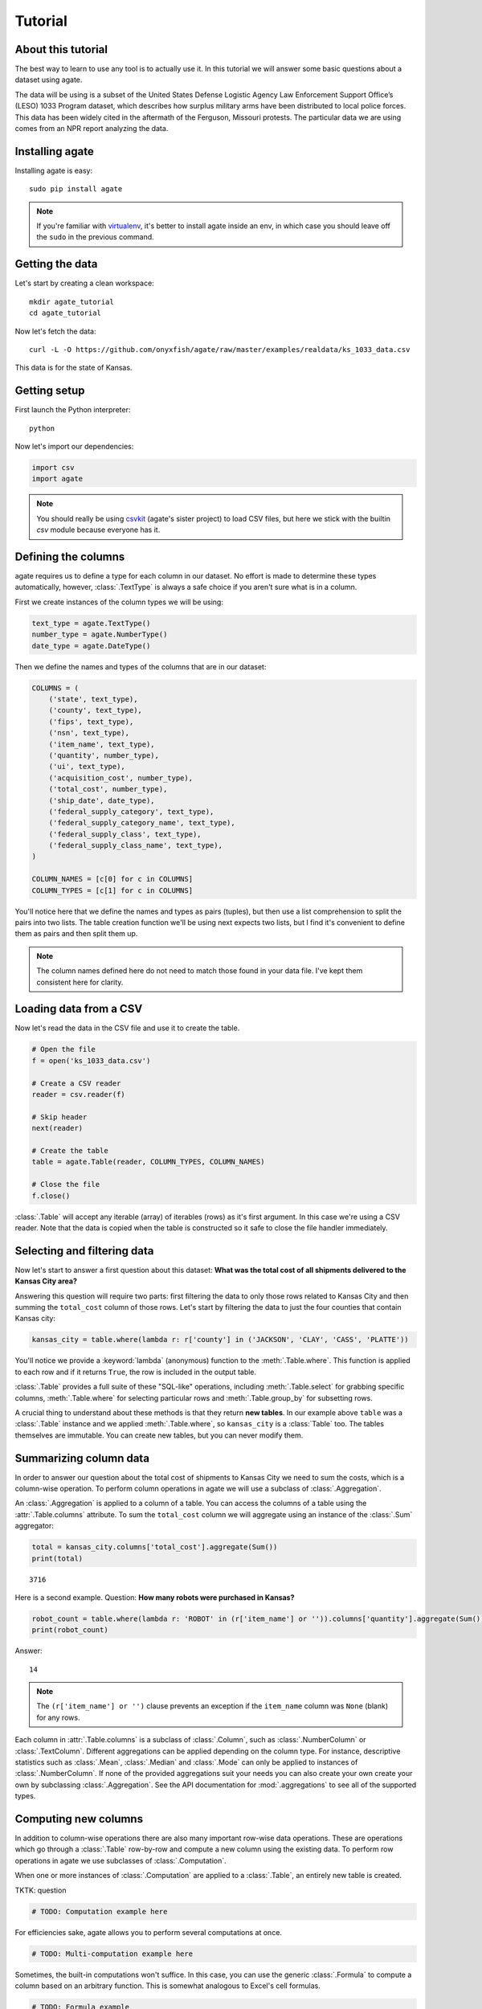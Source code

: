 ========
Tutorial
========

About this tutorial
===================

The best way to learn to use any tool is to actually use it. In this tutorial we will answer some basic questions about a dataset using agate.

The data will be using is a subset of the United States Defense Logistic Agency Law Enforcement Support Office’s (LESO) 1033 Program dataset, which describes how surplus military arms have been distributed to local police forces. This data has been widely cited in the aftermath of the Ferguson, Missouri protests. The particular data we are using comes from an NPR report analyzing the data.

Installing agate
================

Installing agate is easy::

    sudo pip install agate

.. note::

    If you're familiar with `virtualenv <http://virtualenv.readthedocs.org/en/latest/>`_, it's better to install agate inside an env, in which case you should leave off the ``sudo`` in the previous command.

Getting the data
================

Let's start by creating a clean workspace::

    mkdir agate_tutorial
    cd agate_tutorial

Now let's fetch the data::

    curl -L -O https://github.com/onyxfish/agate/raw/master/examples/realdata/ks_1033_data.csv

This data is for the state of Kansas.

Getting setup
=============

First launch the Python interpreter::

    python

Now let's import our dependencies:

.. code-block:: python

    import csv
    import agate

.. note::

    You should really be using `csvkit <http://csvkit.readthedocs.org/>`_ (agate's sister project) to load CSV files, but here we stick with the builtin `csv` module because everyone has it.

Defining the columns
====================

agate requires us to define a type for each column in our dataset. No effort is made to determine these types automatically, however, :class:`.TextType` is always a safe choice if you aren't sure what is in a column.

First we create instances of the column types we will be using:

.. code-block:: python

    text_type = agate.TextType()
    number_type = agate.NumberType()
    date_type = agate.DateType()

Then we define the names and types of the columns that are in our dataset:

.. code-block:: python

    COLUMNS = (
        ('state', text_type),
        ('county', text_type),
        ('fips', text_type),
        ('nsn', text_type),
        ('item_name', text_type),
        ('quantity', number_type),
        ('ui', text_type),
        ('acquisition_cost', number_type),
        ('total_cost', number_type),
        ('ship_date', date_type),
        ('federal_supply_category', text_type),
        ('federal_supply_category_name', text_type),
        ('federal_supply_class', text_type),
        ('federal_supply_class_name', text_type),
    )

    COLUMN_NAMES = [c[0] for c in COLUMNS]
    COLUMN_TYPES = [c[1] for c in COLUMNS]

You'll notice here that we define the names and types as pairs (tuples), but then use a list comprehension to split the pairs into two lists. The table creation function we'll be using next expects two lists, but I find it's convenient to define them as pairs and then split them up.

.. note::

    The column names defined here do not need to match those found in your data file. I've kept them consistent here for clarity.

Loading data from a CSV
=======================

Now let's read the data in the CSV file and use it to create the table.

.. code-block:: python

    # Open the file
    f = open('ks_1033_data.csv')

    # Create a CSV reader
    reader = csv.reader(f)

    # Skip header
    next(reader)

    # Create the table
    table = agate.Table(reader, COLUMN_TYPES, COLUMN_NAMES)

    # Close the file
    f.close()

:class:`.Table` will accept any iterable (array) of iterables (rows)  as it's first argument. In this case we're using a CSV reader. Note that the data is copied when the table is constructed so it safe to close the file handler immediately.

Selecting and filtering data
============================

Now let's start to answer a first question about this dataset: **What was the total cost of all shipments delivered to the Kansas City area?**

Answering this question will require two parts: first filtering the data to only those rows related to Kansas City and then summing the ``total_cost`` column of those rows. Let's start by filtering the data to just the four counties that contain Kansas city:

.. code-block:: python

    kansas_city = table.where(lambda r: r['county'] in ('JACKSON', 'CLAY', 'CASS', 'PLATTE'))

You'll notice we provide a :keyword:`lambda` (anonymous) function to the :meth:`.Table.where`. This function is applied to each row and if it returns ``True``, the row is included in the output table.

:class:`.Table` provides a full suite of these "SQL-like" operations, including :meth:`.Table.select` for grabbing specific columns, :meth:`.Table.where` for selecting particular rows and :meth:`.Table.group_by` for subsetting rows.

A crucial thing to understand about these methods is that they return **new tables**. In our example above ``table`` was a :class:`.Table` instance and we applied :meth:`.Table.where`, so ``kansas_city`` is a :class:`Table` too. The tables themselves are immutable. You can create new tables, but you can never modify them.

Summarizing column data
=======================

In order to answer our question about the total cost of shipments to Kansas City we need to sum the costs, which is a column-wise operation. To perform column operations in agate we will use a subclass of :class:`.Aggregation`.

An :class:`.Aggregation` is applied to a column of a table. You can access the columns of a table using the :attr:`.Table.columns` attribute. To sum the ``total_cost`` column we will aggregate using an instance of the :class:`.Sum` aggregator:

.. code-block:: python

    total = kansas_city.columns['total_cost'].aggregate(Sum())
    print(total)

::

    3716

Here is a second example. Question: **How many robots were purchased in Kansas?**

.. code-block:: python

    robot_count = table.where(lambda r: 'ROBOT' in (r['item_name'] or '')).columns['quantity'].aggregate(Sum())
    print(robot_count)

Answer:

::

    14

.. note::

    The ``(r['item_name'] or '')`` clause prevents an exception if the ``item_name`` column was ``None`` (blank) for any rows.

Each column in :attr:`.Table.columns` is a subclass of :class:`.Column`, such as :class:`.NumberColumn` or :class:`.TextColumn`. Different aggregations can be applied depending on the column type. For instance, descriptive statistics such as :class:`.Mean`, :class:`.Median` and :class:`.Mode` can only be applied to instances of :class:`.NumberColumn`. If none of the provided aggregations suit your needs you can also create your own create your own by subclassing :class:`.Aggregation`. See the API documentation for :mod:`.aggregations` to see all of the supported types.

Computing new columns
=====================

In addition to column-wise operations there are also many important row-wise data operations. These are operations which go through a :class:`.Table` row-by-row and compute a new column using the existing data. To perform row operations in agate we use subclasses of :class:`.Computation`.

When one or more instances of :class:`.Computation` are applied to a :class:`.Table`, an entirely new table is created.

TKTK: question

.. code-block:: python

    # TODO: Computation example here

For efficiencies sake, agate allows you to perform several computations at once.

.. code-block:: python

    # TODO: Multi-computation example here

Sometimes, the built-in computations won't suffice. In this case, you can use the generic :class:`.Formula` to compute a column based on an arbitrary function. This is somewhat analogous to Excel's cell formulas.

.. code-block:: python

    # TODO: Formula example

If :class:`.Formula` still isn't flexible enough (for instance, if you need to compute a new row based on the distribution of data in a column) you can always implement your own subclass of :class:`.Computation`. See the API documentation for :mod:`.computations` to see all of the supported ways to compute new data.

Sorting and slicing
===================

Question: **What are the five most recent purchases made in Kansas?**

Remembering that methods of tables return tables, let's use the :meth:`.Table.order_by` method to sort our table and then grab the first five rows of the resulting table.

.. code-block:: python

    recent_five = table.order_by('ship_date', reverse=True).rows[:5]

The variable ``recent_five`` now contains a list of :class:`.Row` objects. (Slicing the ``rows`` class attribute does not return a table. If you want get a subset of rows as a table use :meth:`.Table.where` or construct a new ``Table`` from the resulting list of rows.

Now let's print some information about the resulting rows:

.. code-block:: python

    for row in recent_five:
        text = '{}: {} {}, ${:,}'.format(row['ship_date'], row['quantity'], row['item_name'], row['total_cost'])
        print(text)

::

    2014-04-17: 1 ROBOT,EXPLOSIVE ORDNANCE DISPOSAL, $10,000
    2014-04-17: 1 ROBOT,EXPLOSIVE ORDNANCE DISPOSAL, $10,000
    2014-04-17: 1 ROBOT,EXPLOSIVE ORDNANCE DISPOSAL, $10,000
    2014-04-17: 1 HARDWARE KIT,ELECTRONIC EQUIPMENT, $13,999
    2014-03-25: 1 BICYCLE, EXERCISE, $0

Grouping and aggregating
========================

Question: **Which five counties acquired the most items?**

This question can't be answered by operating on a single column. What we need is the equivalent of SQL's ``GROUP BY``. agate supports a full set of SQL-like operations on tables. Unlike SQL, we'll break grouping and aggregation into two distinct steps.

.. code-block:: python

    counties = table.group_by('county')

This command takes our original :class:`.Table` and groups it into a :class:`.TableSet`, which contains one table per county. Now we'll aggregate the totals for each group.

.. code-block:: python

    totals = counties.aggregate([
        ('total_cost', Sum(), 'total_cost_sum')
    ])

This takes our grouped ``TableSet``, computes the sum of the ``total_cost`` column for each ``Table`` in the set and then builds a new table containing the aggregate results. The new table will have the columns ``group``, ``count`` and ``total_sum_cost``. The first two columns always have the same names and the last one is generated based on the name of the column and the operation being applied.

The :meth:`.TableSet.aggregate`: function takes a list of operations to perform. You can aggregate as many columns as you like in a single step and they will all appear in the output table.

Lastly, we'll sort our new table and print the results.

.. code-block:: python

    totals = totals.order_by('total_cost_sum', reverse=True).rows[:5]

    for i, row in enumerate(totals):
        text = '#{}: {}, ${:,}'.format(i + 1, row['county'], row['total_cost_sum'])
        print(text)

::

    #1: SEDGWICK, $977,174.45
    #2: COFFEY, $691,749.03
    #3: MONTGOMERY, $447,581.2
    #4: JOHNSON, $420,628
    #5: SALINE, $245,450.24

Where to go next
================

This tutorial only scratches the surface of agate's features. For many more ideas on how to apply agate, check out the :doc:`cookbook`, which includes dozens of examples showing how to substitute agate for common operations used in Excel, SQL, R and more.
